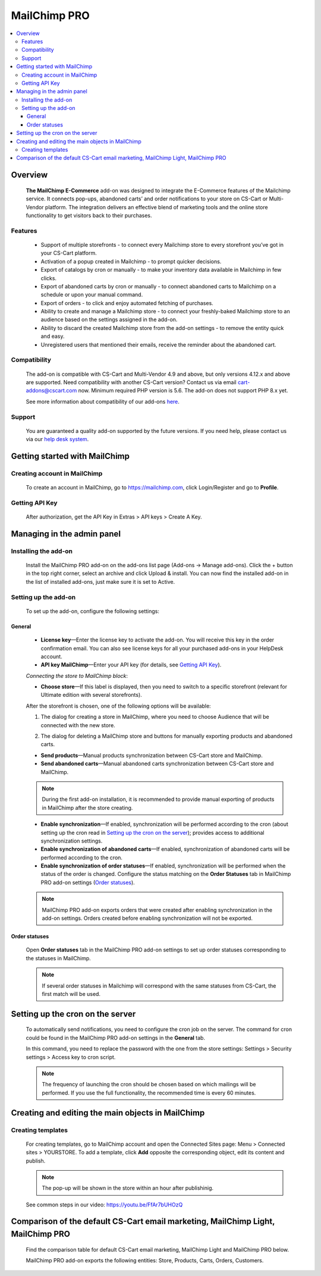 *******************
MailChimp PRO
*******************

.. raw:: html

    <div class="buy-now">
        <a href="https://marketplace.simtechdev.com/mailchimp-ecommerce.html" class="btn buy-now__btn">Buy now</a>
    </div>
  
.. contents::
    :local: 
    :depth: 3

--------
Overview
--------

    **The MailChimp E-Commerce** add-on was designed to integrate the E-Commerce features of the Mailchimp service. It connects pop-ups, abandoned carts’ and order notifications to your store on CS-Cart or Multi-Vendor platform. The integration delivers an effective blend of marketing tools and the online store functionality to get visitors back to their purchases.

    
    .. fancybox:: img/mailchimp-ecommerce.png
        :alt: MailChimp PRO add-on
    

========
Features
========

   - Support of multiple storefronts - to connect every Mailchimp store to every storefront you’ve got in your CS-Cart platform.

   - Activation of a popup created in Mailchimp - to prompt quicker decisions.

   - Export of catalogs by cron or manually -  to make your inventory data available in Mailchimp in few clicks.

   - Export of abandoned carts by cron or manually - to connect abandoned carts to Mailchimp on a schedule or upon your manual command.

   - Export of orders - to click and enjoy automated fetching of purchases.

   - Ability to create and manage a Mailchimp store - to connect your freshly-baked Mailchimp store to an audience based on the settings assigned in the add-on.

   - Ability to discard the created Mailchimp store from the add-on settings - to remove the entity quick and easy.

   - Unregistered users that mentioned their emails, receive the reminder about the abandoned cart.


=============
Compatibility
=============

    The add-on is compatible with CS-Cart and Multi-Vendor 4.9 and above, but only versions 4.12.x and above are supported. Need compatibility with another CS-Cart version? Contact us via email cart-addons@cscart.com now.
    Minimum required PHP version is 5.6. The add-on does not support PHP 8.x yet.

    See more information about compatibility of our add-ons `here <https://docs.cs-cart.com/marketplace-addons/compatibility/index.html>`_.

=======
Support
=======

    You are guaranteed a quality add-on supported by the future versions. If you need help, please contact us via our `help desk system <https://helpdesk.cs-cart.com>`_.

------------------------------
Getting started with MailChimp
------------------------------

=============================
Creating account in MailChimp
=============================

   To create an account in MailChimp, go to https://mailchimp.com, click Login/Register and go to **Profile**.

    .. fancybox:: img/mailchimp-ecommerce-creating-account.jpg
        :alt: Creating acount in MailChimp 

===============
Getting API Key
===============

    After authorization, get the API Key in Extras > API keys > Create A Key.

    .. fancybox:: img/mailchimp-ecommerce-getting-api-key.jpg
        :alt: API key for MailChimp PRO add-on
    
---------------------------
Managing in the admin panel
---------------------------

=====================
Installing the add-on
=====================

    Install the MailChimp PRO add-on on the add-ons list page (Add-ons → Manage add-ons). Click the + button in the top right corner, select an archive and click Upload & install. You can now find the installed add-on in the list of installed add-ons, just make sure it is set to Active.

    .. fancybox:: img/mailchimp-ecommerce-installing.jpg
        :alt: MailChimp PRO add-on installing
    
=====================
Setting up the add-on
=====================

    To set up the add-on, configure the following settings:

+++++++
General
+++++++

    .. fancybox:: img/mailchimp-ecommerce-general-settings.jpg
        :alt: MailChimp PRO add-on

    * **License key**—Enter the license key to activate the add-on. You will receive this key in the order confirmation email. You can also see license keys for all your purchased add-ons in your HelpDesk account.

    * **API key MailChimp**—Enter your API key (for details, see `Getting API Key`_).

    *Connecting the store to MailChimp block*:

    * **Choose store**—If this label is displayed, then you need to switch to a specific storefront (relevant for Ultimate edition with several storefronts).

    .. fancybox:: img/mailchimp-ecommerce-storefronts.jpg
        :alt: MailChimp PRO add-on

    After the storefront is chosen, one of the following options will be available: 

    1. The dialog for creating a store in MailChimp, where you need to choose Audience that will be connected with the new store.

    .. fancybox:: img/mailchimp-ecommerce-audience.jpg
        :alt: MailChimp PRO add-on

    2. The dialog for deleting a MailChimp store and buttons for manually exporting products and abandoned carts.

    .. fancybox:: img/mailchimp-ecommerce-deleting-store.jpg
        :alt: MailChimp PRO add-on

    * **Send products**—Manual products synchronization between CS-Cart store and MailChimp.

    * **Send abandoned carts**—Manual abandoned carts synchronization between CS-Cart store and MailChimp.

    .. note::

        During the first add-on installation, it is recommended to provide manual exporting of products in MailChimp after the store creating.

    * **Enable synchronization**—If enabled, synchronization will be performed according to the cron (about setting up the cron read in `Setting up the cron on the server`_); provides access to additional synchronization settings.

    * **Enable synchronization of abandoned carts**—If enabled, synchronization  of abandoned carts will be performed according to the cron.

    * **Enable synchronization of order statuses**—If enabled, synchronization will be performed when the status of the order is changed. Configure the status matching on the **Order Statuses** tab in MailChimp PRO add-on settings (`Order statuses`_).

    .. note::

        MailChimp PRO add-on exports orders that were created after enabling synchronization in the add-on settings. Orders created before enabling synchronization will not be exported.

++++++++++++++
Order statuses
++++++++++++++

    Open **Order statuses** tab in the MailChimp PRO add-on settings to set up order statuses corresponding to the statuses in MailChimp.

    .. fancybox:: img/mailchimp-ecommerce-order-statuses.jpg
        :alt: MailChimp PRO add-on

    .. note::

        If several order statuses in Mailchimp will correspond with the same statuses from CS-Cart, the first match will be used.

---------------------------------
Setting up the cron on the server
---------------------------------

    To automatically send notifications, you need to configure the cron job on the server. The command for cron could be found in the MailChimp PRO add-on settings in the **General** tab.

    .. fancybox:: img/mailchimp-ecommerce-cron.jpg
        :alt: MailChimp PRO add-on

    In this command, you need to replace the password with the one from the store settings: Settings > Security settings > Access key to cron script.

    .. fancybox:: img/mailchimp-ecommerce-cron-password.jpg
        :alt: MailChimp PRO add-on

    .. note::

        The frequency of launching the cron should be chosen based on which mailings will be performed. If you use the full functionality, the recommended time is every 60 minutes.

--------------------------------------------------
Creating and editing the main objects in MailChimp
--------------------------------------------------

==================
Creating templates
==================

    For creating templates, go to MailChimp account and open the Connected Sites page: Menu > Connected sites > YOURSTORE. To add a template, click **Add** opposite the corresponding object, edit its content and publish. 

    .. fancybox:: img/mailchimp-ecommerce-objects.jpg
        :alt: MailChimp PRO add-on

    .. note::

        The pop-up will be shown in the store within an hour after publishinig. 

    See common steps in our video: https://youtu.be/FfAr7bUHOzQ

------------------------------------------------------------------------------------------
Comparison of the default CS-Cart email marketing, MailChimp Light, MailChimp PRO
------------------------------------------------------------------------------------------

    Find the comparison table for default CS-Cart email marketing, MailChimp Light and MailChimp PRO below.

    .. fancybox:: img/mailchimp-ecommerce-comparison.png
        :alt: MailChimp PRO add-on

    MailChimp PRO add-on exports the following entities: Store, Products, Carts, Orders, Customers.